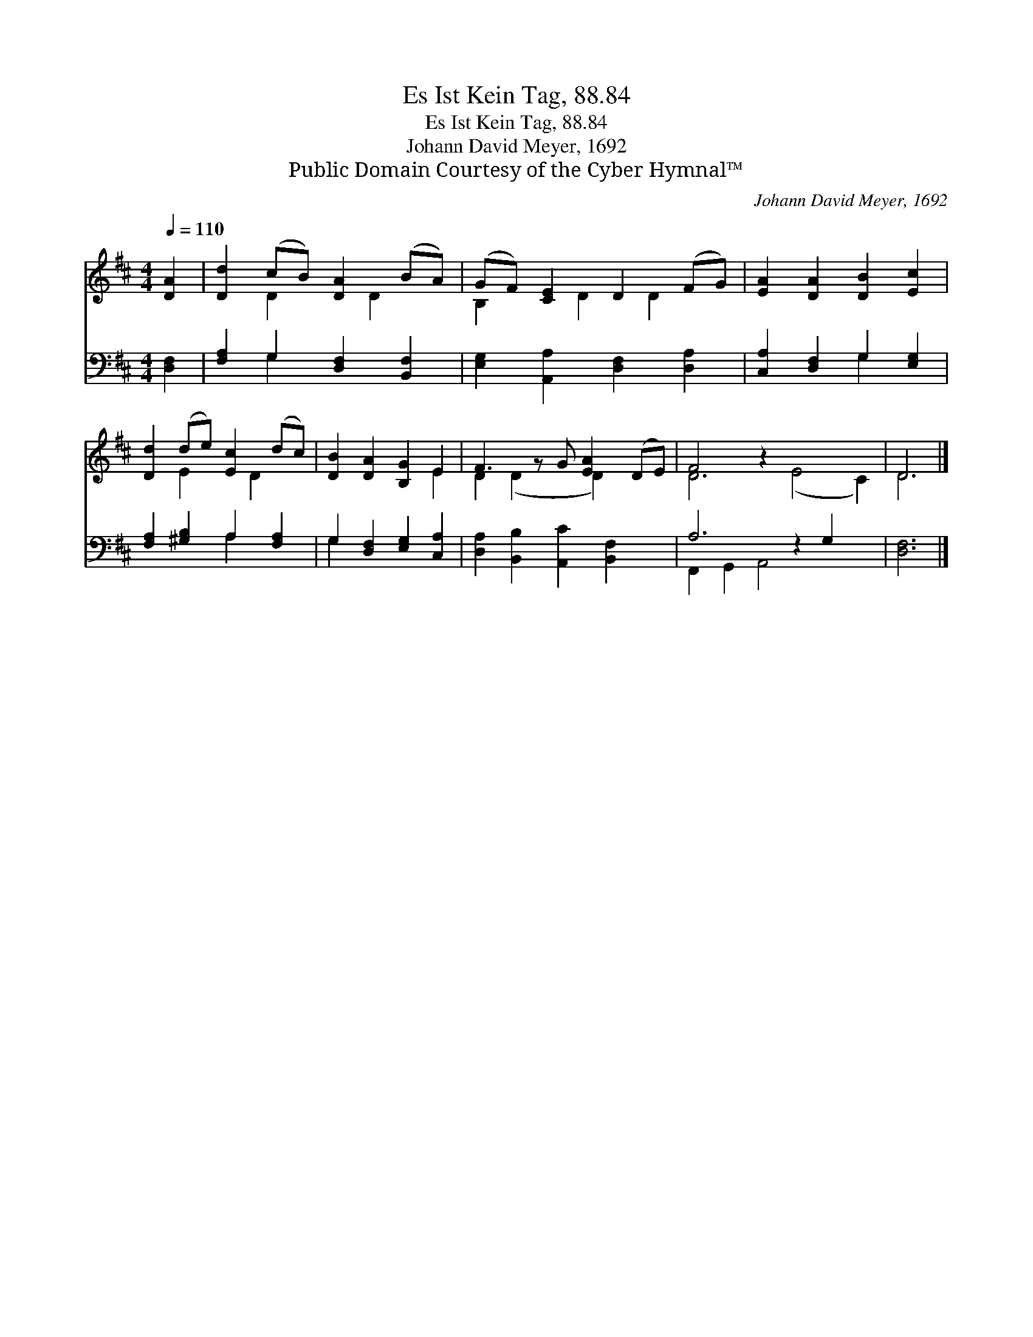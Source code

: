 X:1
T:Es Ist Kein Tag, 88.84
T:Es Ist Kein Tag, 88.84
T:Johann David Meyer, 1692
T:Public Domain Courtesy of the Cyber Hymnal™
C:Johann David Meyer, 1692
Z:Public Domain
Z:Courtesy of the Cyber Hymnal™
%%score ( 1 2 ) ( 3 4 )
L:1/8
Q:1/4=110
M:4/4
K:D
V:1 treble 
V:2 treble 
V:3 bass 
V:4 bass 
V:1
 [DA]2 | [Dd]2 (cB) [DA]2 (BA) | (GF) [CE]2 D2 (FG) | [EA]2 [DA]2 [DB]2 [Ec]2 | %4
 [Dd]2 (de) [Ec]2 (dc) | [DB]2 [DA]2 [B,G]2 E2 | F3 z G [EA]2 (DE) | F4 z2 x6 | D6 |] %9
V:2
 x2 | x2 D2 x D2 x | B,2 x D2 D2 x | x8 | x2 E2 x D2 x | x6 E2 | D2 (D2 x D2) x2 | D6 (E4 C2) | %8
 D6 |] %9
V:3
 [D,F,]2 | [F,A,]2 G,2 [D,F,]2 [B,,F,]2 | [E,G,]2 [A,,A,]2 [D,F,]2 [D,A,]2 | %3
 [C,A,]2 [D,F,]2 G,2 [E,G,]2 | [F,A,]2 [^G,B,]2 A,2 [F,A,]2 | G,2 [D,F,]2 [E,G,]2 [C,A,]2 | %6
 [D,A,]2 [B,,B,]2 [A,,C]2 [B,,F,]2 x | A,6 z2 G,2 x2 | [D,F,]6 |] %9
V:4
 x2 | x2 G,2 x4 | x8 | x4 G,2 x2 | x4 A,2 x2 | G,2 x6 | x9 | F,,2 G,,2 A,,4 x4 | x6 |] %9

